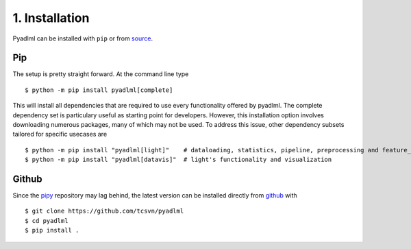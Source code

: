 1. Installation
***************

Pyadlml can be installed with ``pip`` or from `source`_.

Pip
~~~

The setup is pretty straight forward. At the command line type

::

    $ python -m pip install pyadlml[complete]

This will install all dependencies that are required to use every functionality offered
by pyadlml. The complete dependency set is particulary useful as starting point for developers.
However, this installation option involves downloading numerous packages, many of which
may not be used. To address this issue, other dependency subsets tailored 
for specific usecases are

::

    $ python -m pip install "pyadlml[light]"    # dataloading, statistics, pipeline, preprocessing and feature_extraction
    $ python -m pip install "pyadlml[datavis]"  # light's functionality and visualization

Github
~~~~~~
Since the `pipy`_ repository may lag behind, the latest version can be installed directly from `github`_ with

::

    $ git clone https://github.com/tcsvn/pyadlml
    $ cd pyadlml
    $ pip install .



.. _source: https://github.com/tcsvn/pyadlml
.. _github: https://github.com/tcsvn/pyadlml
.. _pipy: https://pypi.python.org/pypi/pyadlml/
